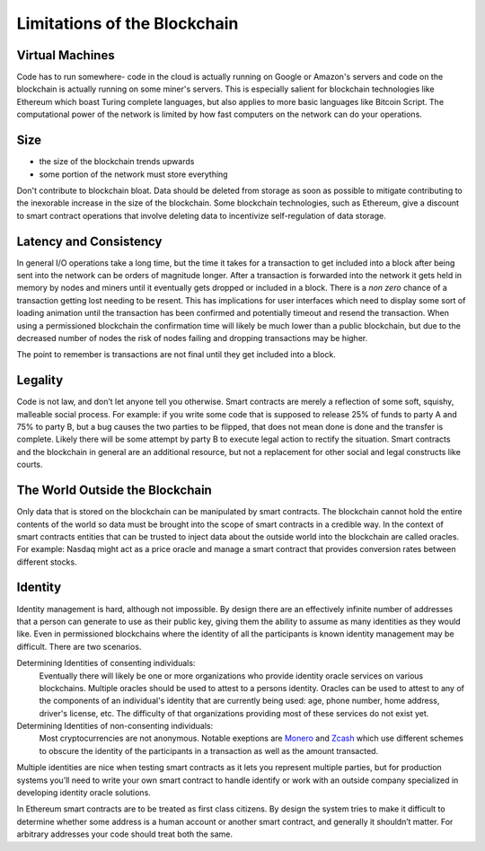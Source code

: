 =============================
Limitations of the Blockchain
=============================

Virtual Machines
================
Code has to run somewhere- code in the cloud is actually running on Google or Amazon's servers and code on the blockchain is actually running on some miner's servers. This is especially salient for blockchain technologies like Ethereum which boast Turing complete languages, but also applies to more basic languages like Bitcoin Script. The computational power of the network is limited by how fast computers on the network can do your operations.

Size
====
- the size of the blockchain trends upwards
- some portion of the network must store everything

Don't contribute to blockchain bloat. Data should be deleted from storage as soon as possible to mitigate contributing to the inexorable increase in the size of the blockchain. Some blockchain technologies, such as Ethereum, give a discount to smart contract operations that involve deleting data to incentivize self-regulation of data storage.

Latency and Consistency
=======================
In general I/O operations take a long time, but the time it takes for a transaction to get included into a block after being sent into the network can be orders of magnitude longer. After a transaction is forwarded into the network it gets held in memory by nodes and miners until it eventually gets dropped or included in a block. There is a *non zero* chance of a transaction getting lost needing to be resent. This has implications for user interfaces which need to display some sort of loading animation until the transaction has been confirmed and potentially timeout and resend the transaction. When using a permissioned blockchain the confirmation time will likely be much lower than a public blockchain, but due to the decreased number of nodes the risk of nodes failing and dropping transactions may be higher.

The point to remember is transactions are not final until they get included into a block.

Legality
========
Code is not law, and don’t let anyone tell you otherwise. Smart contracts are merely a reflection of some soft, squishy, malleable social process. For example: if you write some code that is supposed to release 25% of funds to party A and 75% to party B, but a bug causes the two parties to be flipped, that does not mean done is done and the transfer is complete. Likely there will be some attempt by party B to execute legal action to rectify the situation. Smart contracts and the blockchain in general are an additional resource, but not a replacement for other social and legal constructs like courts.

The World Outside the Blockchain
================================
Only data that is stored on the blockchain can be manipulated by smart contracts. The blockchain cannot hold the entire contents of the world so data must be brought into the scope of smart contracts in a credible way. In the context of smart contracts entities that can be trusted to inject data about the outside world into the blockchain are called oracles. For example: Nasdaq might act as a price oracle and manage a smart contract that provides conversion rates between different stocks.

Identity
========
Identity management is hard, although not impossible. By design there are an effectively infinite number of addresses that a person can generate to use as their public key, giving them the ability to assume as many identities as they would like. Even in permissioned blockchains where the identity of all the participants is known identity management may be difficult. There are two scenarios.

Determining Identities of consenting individuals:
  Eventually there will likely be one or more organizations who provide identity oracle services on various blockchains. Multiple oracles should be used to attest to a persons identity. Oracles can be used to attest to any of the components of an individual's identity that are currently being used: age, phone number, home address, driver's license, etc. The difficulty of that organizations providing most of these services do not exist yet.

Determining Identities of non-consenting individuals:
  Most cryptocurrencies are not anonymous. Notable exeptions are `Monero <https://getmonero.org/knowledge-base/about>`_ and `Zcash <https://z.cash/technology/index.html>`_ which use different schemes to obscure the identity of the participants in a transaction as well as the amount transacted.

Multiple identities are nice when testing smart contracts as it lets you represent multiple parties, but for production systems you’ll need to write your own smart contract to handle identify or work with an outside company specialized in developing identity oracle solutions.

In Ethereum smart contracts are to be treated as first class citizens. By design the system tries to make it difficult to determine whether some address is a human account or another smart contract, and generally it shouldn’t matter. For arbitrary addresses your code should treat both the same.
